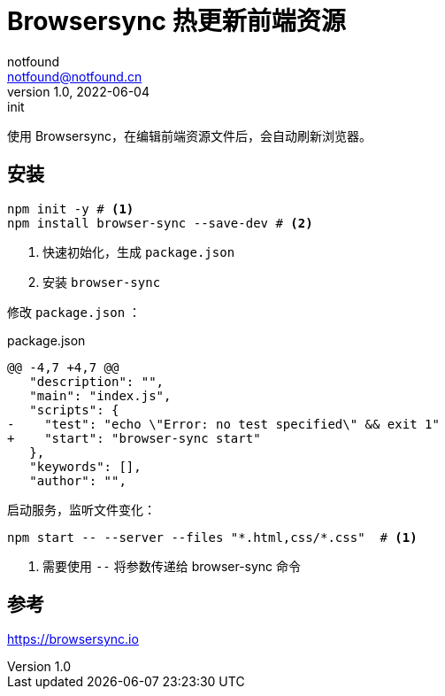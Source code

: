 = Browsersync 热更新前端资源
notfound <notfound@notfound.cn>
1.0, 2022-06-04: init
:sectanchors:

:page-slug: npm-browser-sync
:page-category: front-end 

使用 Browsersync，在编辑前端资源文件后，会自动刷新浏览器。

== 安装

[source,bash]
----
npm init -y # <1>
npm install browser-sync --save-dev # <2>
----
<1> 快速初始化，生成 `package.json`
<2> 安装 `browser-sync`

修改 `package.json` ：

.package.json
[source,diff]
----
@@ -4,7 +4,7 @@
   "description": "",
   "main": "index.js",
   "scripts": {
-    "test": "echo \"Error: no test specified\" && exit 1"
+    "start": "browser-sync start"
   },
   "keywords": [],
   "author": "",
----

启动服务，监听文件变化：

[source,bash]
----
npm start -- --server --files "*.html,css/*.css"  # <1>
----
<1> 需要使用 `--` 将参数传递给 browser-sync 命令

== 参考

https://browsersync.io
